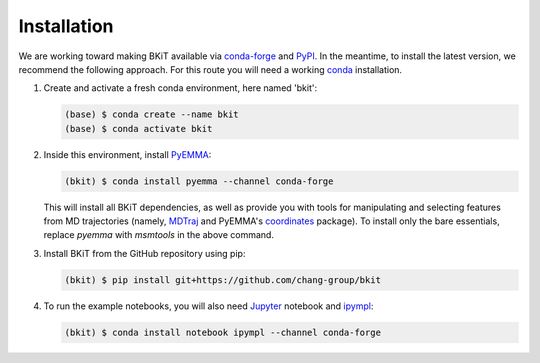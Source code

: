 ============
Installation
============

We are working toward making BKiT available via 
`conda-forge <https://conda-forge.org/>`_ and `PyPI <https://pypi.org/>`_. 
In the meantime, to install the latest version, we recommend the following
approach. For this route you will need a working 
`conda <https://docs.conda.io/en/latest/>`_ installation.

1.  Create and activate a fresh conda environment, here named 'bkit':

    .. code::

        (base) $ conda create --name bkit
        (base) $ conda activate bkit

2.  Inside this environment, install `PyEMMA <http://pyemma.org>`_:

    .. code::
    
        (bkit) $ conda install pyemma --channel conda-forge
    
    This will install all BKiT dependencies, as well as provide you with 
    tools for manipulating and selecting features from MD trajectories 
    (namely, `MDTraj <https://mdtraj.org/>`_ and PyEMMA's
    `coordinates <http://www.emma-project.org/latest/api/index_coor.html>`_
    package). To install only the bare essentials, replace `pyemma` with 
    `msmtools` in the above command.

3.  Install BKiT from the GitHub repository using pip:

    .. code::

        (bkit) $ pip install git+https://github.com/chang-group/bkit

4.  To run the example notebooks, you will also need 
    `Jupyter <https://jupyter.org/>`_ notebook and 
    `ipympl <https://github.com/matplotlib/ipympl>`_:

    .. code::
    
        (bkit) $ conda install notebook ipympl --channel conda-forge

